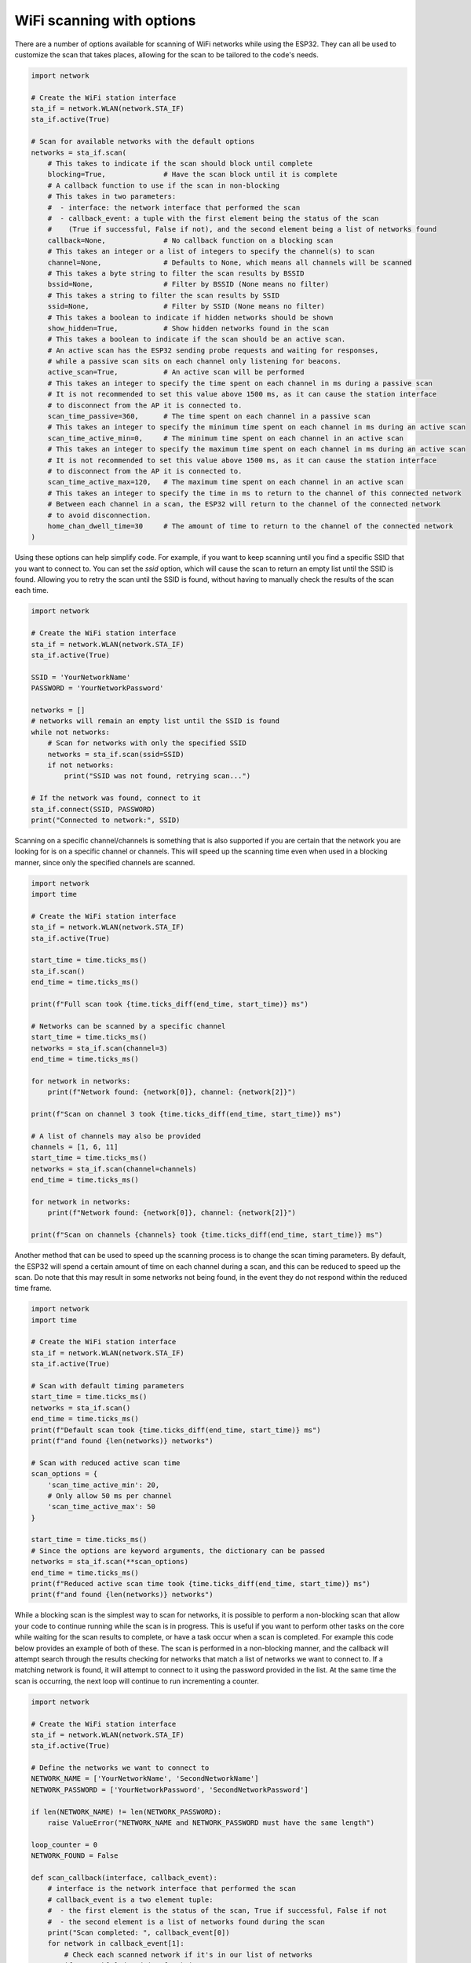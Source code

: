 WiFi scanning with options
==========================

There are a number of options available for scanning of WiFi networks while using
the ESP32. They can all be used to customize the scan that takes places, allowing
for the scan to be tailored to the code's needs.

.. code-block:: python3

    import network

    # Create the WiFi station interface
    sta_if = network.WLAN(network.STA_IF)
    sta_if.active(True)

    # Scan for available networks with the default options
    networks = sta_if.scan(
        # This takes to indicate if the scan should block until complete
        blocking=True,              # Have the scan block until it is complete
        # A callback function to use if the scan in non-blocking
        # This takes in two parameters:
        #  - interface: the network interface that performed the scan
        #  - callback_event: a tuple with the first element being the status of the scan
        #    (True if successful, False if not), and the second element being a list of networks found
        callback=None,              # No callback function on a blocking scan
        # This takes an integer or a list of integers to specify the channel(s) to scan
        channel=None,               # Defaults to None, which means all channels will be scanned
        # This takes a byte string to filter the scan results by BSSID
        bssid=None,                 # Filter by BSSID (None means no filter)
        # This takes a string to filter the scan results by SSID
        ssid=None,                  # Filter by SSID (None means no filter)
        # This takes a boolean to indicate if hidden networks should be shown
        show_hidden=True,           # Show hidden networks found in the scan
        # This takes a boolean to indicate if the scan should be an active scan.
        # An active scan has the ESP32 sending probe requests and waiting for responses,
        # while a passive scan sits on each channel only listening for beacons.
        active_scan=True,           # An active scan will be performed
        # This takes an integer to specify the time spent on each channel in ms during a passive scan
        # It is not recommended to set this value above 1500 ms, as it can cause the station interface
        # to disconnect from the AP it is connected to.
        scan_time_passive=360,      # The time spent on each channel in a passive scan
        # This takes an integer to specify the minimum time spent on each channel in ms during an active scan
        scan_time_active_min=0,     # The minimum time spent on each channel in an active scan
        # This takes an integer to specify the maximum time spent on each channel in ms during an active scan
        # It is not recommended to set this value above 1500 ms, as it can cause the station interface
        # to disconnect from the AP it is connected to.
        scan_time_active_max=120,   # The maximum time spent on each channel in an active scan
        # This takes an integer to specify the time in ms to return to the channel of this connected network
        # Between each channel in a scan, the ESP32 will return to the channel of the connected network 
        # to avoid disconnection.
        home_chan_dwell_time=30     # The amount of time to return to the channel of the connected network
    )

Using these options can help simplify code. For example, if you want to keep scanning
until you find a specific SSID that you want to connect to. You can set the `ssid`
option, which will cause the scan to return an empty list until the SSID is found.
Allowing you to retry the scan until the SSID is found, without having to manually
check the results of the scan each time.

.. code-block:: python3

    import network

    # Create the WiFi station interface
    sta_if = network.WLAN(network.STA_IF)
    sta_if.active(True)

    SSID = 'YourNetworkName'
    PASSWORD = 'YourNetworkPassword'

    networks = []
    # networks will remain an empty list until the SSID is found
    while not networks:
        # Scan for networks with only the specified SSID
        networks = sta_if.scan(ssid=SSID)
        if not networks:
            print("SSID was not found, retrying scan...")
    
    # If the network was found, connect to it
    sta_if.connect(SSID, PASSWORD)
    print("Connected to network:", SSID)


Scanning on a specific channel/channels is something that is also supported if you are certain
that the network you are looking for is on a specific channel or channels. This will speed up
the scanning time even when used in a blocking manner, since only the specified channels are scanned.

.. code-block:: python3

    import network
    import time

    # Create the WiFi station interface
    sta_if = network.WLAN(network.STA_IF)
    sta_if.active(True)

    start_time = time.ticks_ms()
    sta_if.scan()
    end_time = time.ticks_ms()

    print(f"Full scan took {time.ticks_diff(end_time, start_time)} ms")

    # Networks can be scanned by a specific channel
    start_time = time.ticks_ms()
    networks = sta_if.scan(channel=3)
    end_time = time.ticks_ms()

    for network in networks:
        print(f"Network found: {network[0]}, channel: {network[2]}")

    print(f"Scan on channel 3 took {time.ticks_diff(end_time, start_time)} ms")

    # A list of channels may also be provided
    channels = [1, 6, 11]
    start_time = time.ticks_ms()
    networks = sta_if.scan(channel=channels)
    end_time = time.ticks_ms()

    for network in networks:
        print(f"Network found: {network[0]}, channel: {network[2]}")
    
    print(f"Scan on channels {channels} took {time.ticks_diff(end_time, start_time)} ms")

Another method that can be used to speed up the scanning process is to change
the scan timing parameters. By default, the ESP32 will spend a certain amount of time
on each channel during a scan, and this can be reduced to speed up the scan.
Do note that this may result in some networks not being found, in the event they
do not respond within the reduced time frame.

.. code-block:: python3

    import network
    import time

    # Create the WiFi station interface
    sta_if = network.WLAN(network.STA_IF)
    sta_if.active(True)

    # Scan with default timing parameters
    start_time = time.ticks_ms()
    networks = sta_if.scan()
    end_time = time.ticks_ms()
    print(f"Default scan took {time.ticks_diff(end_time, start_time)} ms")
    print(f"and found {len(networks)} networks")

    # Scan with reduced active scan time
    scan_options = {
        'scan_time_active_min': 20,
        # Only allow 50 ms per channel
        'scan_time_active_max': 50
    }

    start_time = time.ticks_ms()
    # Since the options are keyword arguments, the dictionary can be passed
    networks = sta_if.scan(**scan_options)
    end_time = time.ticks_ms()
    print(f"Reduced active scan time took {time.ticks_diff(end_time, start_time)} ms")
    print(f"and found {len(networks)} networks")

While a blocking scan is the simplest way to scan for networks, it is possible
to perform a non-blocking scan that allow your code to continue running while
the scan is in progress. This is useful if you want to perform other tasks on the
core while waiting for the scan results to complete, or have a task occur when a
scan is completed. For example this code below provides an example of both of these.
The scan is performed in a non-blocking manner, and the callback will attempt search
through the results checking for networks that match a list of networks we want to
connect to. If a matching network is found, it will attempt to connect to it using
the password provided in the list. At the same time the scan is occurring, the
next loop will continue to run incrementing a counter.

.. code-block:: python3

    import network

    # Create the WiFi station interface
    sta_if = network.WLAN(network.STA_IF)
    sta_if.active(True)

    # Define the networks we want to connect to
    NETWORK_NAME = ['YourNetworkName', 'SecondNetworkName']
    NETWORK_PASSWORD = ['YourNetworkPassword', 'SecondNetworkPassword']

    if len(NETWORK_NAME) != len(NETWORK_PASSWORD):
        raise ValueError("NETWORK_NAME and NETWORK_PASSWORD must have the same length")

    loop_counter = 0
    NETWORK_FOUND = False

    def scan_callback(interface, callback_event):
        # interface is the network interface that performed the scan
        # callback_event is a two element tuple:
        #  - the first element is the status of the scan, True if successful, False if not
        #  - the second element is a list of networks found during the scan
        print("Scan completed: ", callback_event[0])
        for network in callback_event[1]:
            # Check each scanned network if it's in our list of networks
            if network[0].decode('utf-8') in NETWORK_NAME:
                print("Found network: ", network[0].decode('utf-8'))
                # Get the index for the password
                index = NETWORK_NAME.index(network[0].decode('utf-8'))
                sta_if.connect(network[0].decode('utf-8'), NETWORK_PASSWORD[index])

                sta_if.ipconfig('addr4')

                global NETWORK_FOUND
                NETWORK_FOUND = True

    return_val = sta_if.scan(
        blocking=False,  # Run a non-blocking scan
        callback=scan_callback,  # Use a callback function to handle the scan results
    )

    # While the scan is in progress, we can do other things
    while sta_if.scan_in_progress():
        loop_counter += 1
        if loop_counter % 1000 == 0:
            print(f"Looped {loop_counter} times, while waiting for scan results...")

    print(f"Scan completed, and our loop ran {loop_counter} times.")

    if NETWORK_FOUND:
        print("Connected to a network!")
        # Print the ip address of the station interface after connecting
        print("Station interface IP address: ", sta_if.ifconfig()[0])
    else:
        print("No matching network found, or connection failed.")

